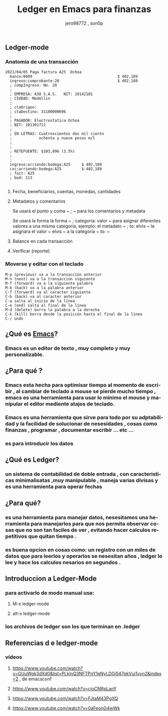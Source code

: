 #+TITLE:      Ledger en Emacs para finanzas
#+AUTHOR:     jero98772 , son0p
#+EMAIL:      
#+INFOJS_OPT: view:t toc:t ltoc:t mouse:underline buttons:0 path:http://thomasf.github.io/solarized-css/org-info.min.js
#+HTML_HEAD: <link rel="stylesheet" type="text/css" href="http://thomasf.github.io/solarized-css/solarized-dark.min.css" />
#+OPTIONS:    H:3 num:nil toc:t \n:nil ::t |:t ^:t -:t f:t *:t tex:t d:(HIDE) tags:not-in-toc
#+STARTUP:    align fold nodlcheck hidestars oddeven lognotestate
#+SEQ_TODO:   TODO(t) INPROGRESS(i) WAITING(w@) | DONE(d) CANCELED(c@)
#+LANGUAGE:   es
#+PRIORITIES: A C B
#+CATEGORY:   communication
#+CONSTANTS: pi=3.14159265358979323846
#+STYLE: <link rel="stylesheet" type="text/css" href="slides.css" />

** Ledger-mode
*** Anatomía de una transacción
    #+BEGIN_SRC ledger
         2021/04/05 Paga factura A25  Ochoa  
           banco:0609                                      $ 402,189
           ingreso:comprobante:20                          $ 402,189 
           ; compIngreso: No. 20
           ;
           ; EMPRESA: A38 S.A.S.   NIT: 10142101 
           ; CIUDAD: Medellin
           ; 
           ; ctaOrigen: 
           ; ctaDestino: 31100000696
           ;
           ; PAGADOR: Electrostatica Ochoa 
           ; NIT: 101301711
           ;
           ; EN LETRAS: Cuatroscientos dos mil ciento
           ;            ochenta y nueve pesos m/l
           ;
           ;
           ; RETEFUENTE: $103,096 (3.5%)
           ;
           ;
           ingreso:arriendo:bodega:A25     $ 402,189
           cxc:arriendo:bodega:A25         $-402,189
           ; fact: A25
           ; bod: 113

    #+END_SRC
**** Fecha, beneficiarios, cuentas, monedas, cantidades    
**** Metadatos y comentarios
     Se usará el punto y coma ~ ; ~ para los comentarios y metadata
     
     Se usará la forma la forma ~ ; categoria: valor ~ para asignar diferentes valores a una misma categoria, ejemplo: el metadato ~ ; to: elvis ~ le asignara el valor ~ elvis ~ a la categoría ~ to: ~
     
**** Balance en cada transacción
**** Verificar (reporte)
*** Moverse y editar con el teclado
#+BEGIN_SRC 
    M-p (previous) va a la transacción anterior
    M-n (next) va a la transacción siguiente
    M-f (forward) va a la siguiente palabra
    M-b (back) va a la palabra anterior
    C-f (forward) va al caracter siguiente
    C-b (back) va al caracter anterior
    C-a salta al inicio de la línea
    C-e (end) salta al final de la línea
    M-d (delete) borra la palabra a la derecha
    C-k (kill) borra desde la posición hasta el final de la línea
    C-/ undo
#+END_SRC    
    

** ¿Qué es [[https://www.gnu.org/software/emacs/][Emacs]]?
*** Emacs es un editor de texto , muy completo y muy personalizable. 
** ¿Para qué ?
*** Emacs esta hecha para optimisar tiempo al momento de escribir , al cambiar de teclado a mouse se pierde mucho tiempo , emacs es una herramienta para usar lo minimo el mouse y manipular el editor mediente atajos de teclado.
*** Emacs es una herramienta que sirve para todo por su adptabilidad y la facilidad de solucionar de nesesidades , cosas como finanzas , programar , documentar  escribir ... etc ...
*** es para introducir los datos
** ¿Qué es Ledger?
*** un sistema de contabilidad de doble entrada , con caracteristicas minimalisatas ,muy manipulable , maneja varias divisas y es una herramienta para operar fechas  
** ¿Para qué?
*** es una herramienta para manejar datos, nesesitamos una herramienta para manejarlos para que nos permita observar cosas que no son tan faciles de ver , evitando hacer calculos repetitivos que quitan tiempo .
*** es buena opcion en cosas como: un registro con un miles de datos que para leerlos y operarlos se nesesitan años , ledger lo lee y hace los calculos nesarios en segundos . 


** Introduccion a Ledger-Mode
*** para activarlo de modo manual use:
**** M-x ledger-mode
**** alt-x ledger-mode
*** los archivos de ledger son los que terminan en .ledger
** Referencias d e ledger-mode
*** videos
**** https://www.youtube.com/watch?v=GUuWgk3dXd0&list=PLkjnQ3NFTPnY1eNyLDGi547gkVui1vyn2&index=2 , de emacsconf
**** https://www.youtube.com/watch?v=cjoCNRpLanY
**** https://www.youtube.com/watch?v=FJtaM43PgXQ
**** https://www.youtube.com/watch?v=0aFeonG4wWk
